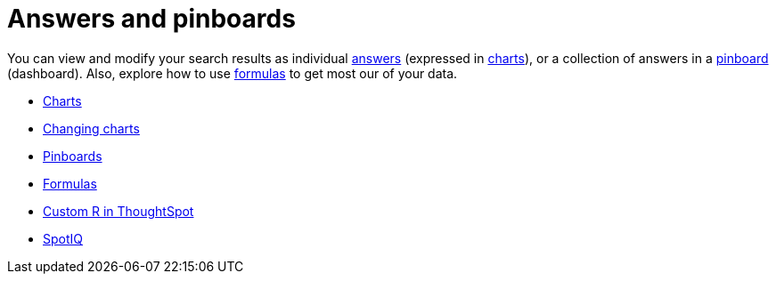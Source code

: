 = Answers and pinboards
:last_updated: 9/10/2021
:linkattrs:
:experimental:
:description: You can view and modify your search results as individual answers (expressed in charts), or a collection of answers in a pinboard (dashboard).

You can view and modify your search results as individual xref:answers.adoc[answers] (expressed in xref:charts.adoc[charts]), or a collection of answers in a xref:pinboards.adoc[pinboard] (dashboard). Also, explore how to use xref:formulas.adoc[formulas] to get most our of your data.

* xref:charts.adoc[Charts]
* xref:chart-change.adoc[Changing charts]
* xref:pinboards.adoc[Pinboards]
* xref:formulas.adoc[Formulas]
* xref:r-thoughtspot.adoc[Custom R in ThoughtSpot]
* xref:spotiq.adoc[SpotIQ]
